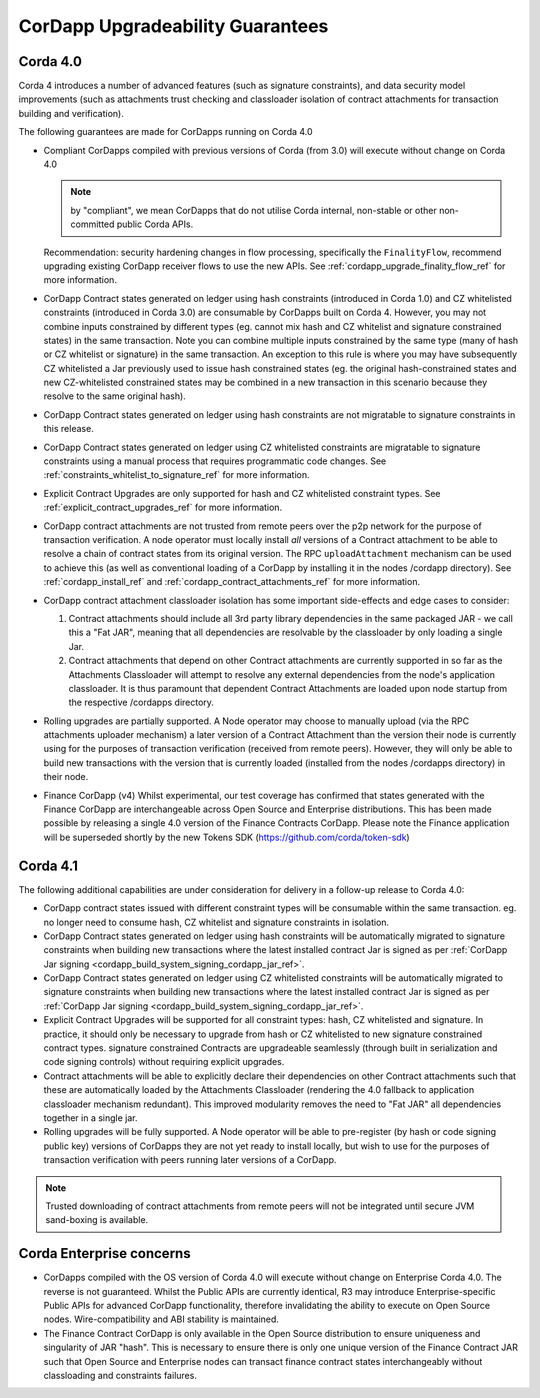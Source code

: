 CorDapp Upgradeability Guarantees
=================================

Corda 4.0
---------

Corda 4 introduces a number of advanced features (such as signature constraints), and data security model improvements (such as attachments
trust checking and classloader isolation of contract attachments for transaction building and verification).

The following guarantees are made for CorDapps running on Corda 4.0

- Compliant CorDapps compiled with previous versions of Corda (from 3.0) will execute without change on Corda 4.0

  .. note:: by "compliant", we mean CorDapps that do not utilise Corda internal, non-stable or other non-committed public Corda APIs.

  Recommendation: security hardening changes in flow processing, specifically the ``FinalityFlow``, recommend upgrading existing CorDapp
  receiver flows to use the new APIs. See :ref:`cordapp_upgrade_finality_flow_ref` for more information.

- CorDapp Contract states generated on ledger using hash constraints (introduced in Corda 1.0) and CZ whitelisted constraints (introduced in Corda 3.0)
  are consumable by CorDapps built on Corda 4. However, you may not combine inputs constrained by different types (eg. cannot mix hash and CZ whitelist
  and signature constrained states) in the same transaction. Note you can combine multiple inputs constrained by the same type (many of hash or
  CZ whitelist or signature) in the same transaction.
  An exception to this rule is where you may have subsequently CZ whitelisted a Jar previously used to issue hash constrained states (eg. the original hash-constrained states
  and new CZ-whitelisted constrained states may be combined in a new transaction in this scenario because they resolve to the same original hash).

- CorDapp Contract states generated on ledger using hash constraints are not migratable to signature constraints in this release.

- CorDapp Contract states generated on ledger using CZ whitelisted constraints are migratable to signature constraints using a manual process
  that requires programmatic code changes. See :ref:`constraints_whitelist_to_signature_ref` for more information.

- Explicit Contract Upgrades are only supported for hash and CZ whitelisted constraint types. See :ref:`explicit_contract_upgrades_ref` for more information.

- CorDapp contract attachments are not trusted from remote peers over the p2p network for the purpose of transaction verification.
  A node operator must locally install *all* versions of a Contract attachment to be able to resolve a chain of contract states from its original version.
  The RPC ``uploadAttachment`` mechanism can be used to achieve this (as well as conventional loading of a CorDapp by installing it in the nodes /cordapp directory).
  See :ref:`cordapp_install_ref` and :ref:`cordapp_contract_attachments_ref` for more information.

- CorDapp contract attachment classloader isolation has some important side-effects and edge cases to consider:

  1. Contract attachments should include all 3rd party library dependencies in the same packaged JAR - we call this a "Fat JAR",
     meaning that all dependencies are resolvable by the classloader by only loading a single Jar.
  2. Contract attachments that depend on other Contract attachments are currently supported in so far as the Attachments Classloader
     will attempt to resolve any external dependencies from the node's application classloader. It is thus paramount that dependent Contract
     Attachments are loaded upon node startup from the respective /cordapps directory.

- Rolling upgrades are partially supported.
  A Node operator may choose to manually upload (via the RPC attachments uploader mechanism) a later version of a Contract Attachment than
  the version their node is currently using for the purposes of transaction verification (received from remote peers). However, they will only
  be able to build new transactions with the version that is currently loaded (installed from the nodes /cordapps directory) in their node.

- Finance CorDapp (v4)
  Whilst experimental, our test coverage has confirmed that states generated with the Finance CorDapp are interchangeable across Open Source
  and Enterprise distributions. This has been made possible by releasing a single 4.0 version of the Finance Contracts CorDapp.
  Please note the Finance application will be superseded shortly by the new Tokens SDK (https://github.com/corda/token-sdk)

Corda 4.1
---------

The following additional capabilities are under consideration for delivery in a follow-up release to Corda 4.0:

- CorDapp contract states issued with different constraint types will be consumable within the same transaction.
  eg. no longer need to consume hash, CZ whitelist and signature constraints in isolation.

- CorDapp Contract states generated on ledger using hash constraints will be automatically migrated to signature constraints when building new transactions
  where the latest installed contract Jar is signed as per :ref:`CorDapp Jar signing <cordapp_build_system_signing_cordapp_jar_ref>`.

- CorDapp Contract states generated on ledger using CZ whitelisted constraints will be automatically migrated to signature constraints when building new transactions
  where the latest installed contract Jar is signed as per :ref:`CorDapp Jar signing <cordapp_build_system_signing_cordapp_jar_ref>`.

- Explicit Contract Upgrades will be supported for all constraint types: hash, CZ whitelisted and signature.
  In practice, it should only be necessary to upgrade from hash or CZ whitelisted to new signature constrained contract types.
  signature constrained Contracts are upgradeable seamlessly (through built in serialization and code signing controls) without requiring explicit upgrades.

- Contract attachments will be able to explicitly declare their dependencies on other Contract attachments such that these are automatically
  loaded by the Attachments Classloader (rendering the 4.0 fallback to application classloader mechanism redundant).
  This improved modularity removes the need to "Fat JAR" all dependencies together in a single jar.

- Rolling upgrades will be fully supported.
  A Node operator will be able to pre-register (by hash or code signing public key) versions of CorDapps they are not yet ready to install locally,
  but wish to use for the purposes of transaction verification with peers running later versions of a CorDapp.

.. note:: Trusted downloading of contract attachments from remote peers will not be integrated until secure JVM sand-boxing is available.

Corda Enterprise concerns
-------------------------

- CorDapps compiled with the OS version of Corda 4.0 will execute without change on Enterprise Corda 4.0.
  The reverse is not guaranteed. Whilst the Public APIs are currently identical, R3 may introduce Enterprise-specific Public APIs for
  advanced CorDapp functionality, therefore invalidating the ability to execute on Open Source nodes.
  Wire-compatibility and ABI stability is maintained.

- The Finance Contract CorDapp is only available in the Open Source distribution to ensure uniqueness and singularity of JAR "hash".
  This is necessary to ensure there is only one unique version of the Finance Contract JAR such that Open Source and Enterprise nodes
  can transact finance contract states interchangeably without classloading and constraints failures.
